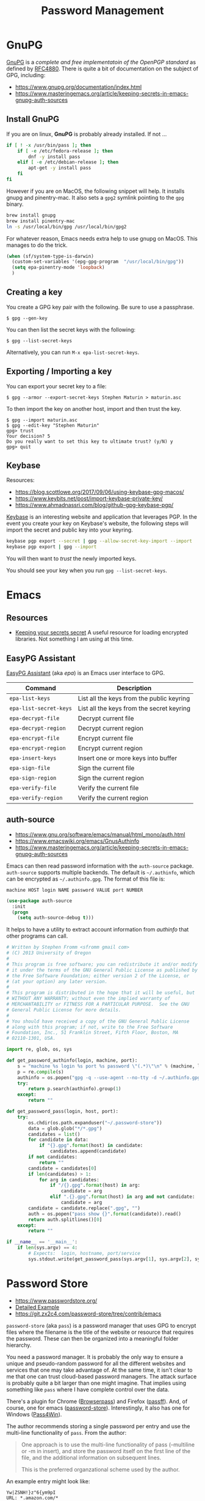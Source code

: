 #+TITLE: Password Management
#+PROPERTY: header-args :tangle ~/.emacs.d/site-lisp/setup-pass.el

* GnuPG

[[https://www.gnupg.org/][GnuPG]] is a /complete and free implementatoin of the OpenPGP standard/ as
defined by [[https://www.ietf.org/rfc/rfc4880.txt][RFC4880]].  There is quite a bit of documentation on the
subject of GPG, including:

- https://www.gnupg.org/documentation/index.html
- https://www.masteringemacs.org/article/keeping-secrets-in-emacs-gnupg-auth-sources

** Install GnuPG

If you are on linux, *GnuPG* is probably already installed.  If not ...

#+BEGIN_SRC sh :tangle no :dir /sudo::
  if [ ! -x /usr/bin/pass ]; then
      if [ -e /etc/fedora-release ]; then
          dnf -y install pass
      elif [ -e /etc/debian-release ]; then
          apt-get -y install pass
      fi
  fi
#+END_SRC

However if you are on MacOS, the following snippet will help.  It
installs gnupg and pinentry-mac.  It also sets a =gpg2= symlink pointing
to the =gpg= binary.

#+BEGIN_SRC sh :tangle no
brew install gnupg
brew install pinentry-mac
ln -s /usr/local/bin/gpg /usr/local/bin/gpg2
#+END_SRC

For whatever reason, Emacs needs extra help to use gnupg on MacOS.  This
manages to do the trick.

#+BEGIN_SRC emacs-lisp
  (when (sf/system-type-is-darwin)
    (custom-set-variables '(epg-gpg-program  "/usr/local/bin/gpg"))
    (setq epa-pinentry-mode 'loopback)
    )
#+END_SRC

** Creating a key

You create a GPG key pair with the following.  Be sure to use a passphrase.

#+BEGIN_EXAMPLE
$ gpg --gen-key
#+END_EXAMPLE

You can then list the secret keys with the following:

#+BEGIN_EXAMPLE
$ gpg --list-secret-keys
#+END_EXAMPLE

Alternatively, you can run =M-x epa-list-secret-keys=.  

** Exporting / Importing a key

You can export your secret key to a file:

#+BEGIN_EXAMPLE
$ gpg --armor --export-secret-keys Stephen Maturin > maturin.asc
#+END_EXAMPLE

To then import the key on another host, import and then trust the key.

#+BEGIN_EXAMPLE
$ gpg --import maturin.asc
$ gpg --edit-key "Stephen Maturin"
gpg> trust
Your decision? 5
Do you really want to set this key to ultimate trust? (y/N) y
gpg> quit
#+END_EXAMPLE

** Keybase

Resources:
- https://blog.scottlowe.org/2017/09/06/using-keybase-gpg-macos/
- https://www.keybits.net/post/import-keybase-private-key/
- https://www.ahmadnassri.com/blog/github-gpg-keybase-pgp/

[[https://keybase.io][Keybase]] is an interesting website and application that leverages PGP.
In the event you create your key on Keybase's website, the following
steps will import the secret and public key into your keyring.

#+BEGIN_SRC sh :tangle no
keybase pgp export --secret | gpg --allow-secret-key-import --import
keybase pgp export | gpg --import
#+END_SRC

You will then want to /trust/ the newly imported keys.

You should see your key when you run =gpg --list-secret-keys=.

* Emacs 

** Resources

- [[http://emacs-fu.blogspot.com/2011/02/keeping-your-secrets-secret.html][Keeping your secrets secret]] A useful resource for loading encrypted
  libraries.  Not something I am using at this time.

** EasyPG Assistant

[[https://www.gnu.org/software/emacs/manual/epa.html][EasyPG Assistant]] (aka /epa/) is an Emacs user interface to GPG.  

| Command                | Description                               |
|------------------------+-------------------------------------------|
| =epa-list-keys=        | List all the keys from the public keyring |
| =epa-list-secret-keys= | List all the keys from the secret keyring |
| =epa-decrypt-file=     | Decrypt current file                      |
| =epa-decrypt-region=   | Decrypt current region                    |
| =epa-encrypt-file=     | Encrypt current file                      |
| =epa-encrypt-region=   | Encrypt current region                    |
| =epa-insert-keys=      | Insert one or more keys into buffer       |
| =epa-sign-file=        | Sign the current file                     |
| =epa-sign-region=      | Sign the current region                   |
| =epa-verify-file=      | Verify the current file                   |
| =epa-verify-region=    | Verify the current region                 |

** auth-source

- https://www.gnu.org/software/emacs/manual/html_mono/auth.html
- https://www.emacswiki.org/emacs/GnusAuthinfo
- https://www.masteringemacs.org/article/keeping-secrets-in-emacs-gnupg-auth-sources

Emacs can then read password information with the =auth-source=
package.  =auth-source= supports multiple backends.  The default is
=~/.authinfo=, which can be encrypted as =~/.authinfo.gpg=.  The format
of this file is:
 
#+BEGIN_EXAMPLE
machine HOST login NAME password VALUE port NUMBER
#+END_EXAMPLE

#+BEGIN_SRC emacs-lisp
(use-package auth-source
  :init
  (progn
    (setq auth-source-debug t)))
#+END_SRC

It helps to have a utility to extract account information from
/authinfo/ that other programs can call.

#+BEGIN_SRC python :tangle ~/bin/auth-source-query.py :shebang #!/usr/bin/python
  # Written by Stephen Fromm <sfromm gmail com>
  # (C) 2013 University of Oregon
  #
  # This program is free software; you can redistribute it and/or modify
  # it under the terms of the GNU General Public License as published by
  # the Free Software Foundation; either version 2 of the License, or
  # (at your option) any later version.
  #
  # This program is distributed in the hope that it will be useful, but
  # WITHOUT ANY WARRANTY; without even the implied warranty of
  # MERCHANTABILITY or FITNESS FOR A PARTICULAR PURPOSE.  See the GNU
  # General Public License for more details.
  #
  # You should have received a copy of the GNU General Public License
  # along with this program; if not, write to the Free Software
  # Foundation, Inc., 51 Franklin Street, Fifth Floor, Boston, MA
  # 02110-1301, USA.

  import re, glob, os, sys

  def get_password_authinfo(login, machine, port):
      s = "machine %s login %s port %s password \"(.*)\"\n" % (machine, login, port)
      p = re.compile(s)
      authinfo = os.popen("gpg -q --use-agent --no-tty -d ~/.authinfo.gpg").read()
      try:
          return p.search(authinfo).group(1)
      except:
          return ""

  def get_password_pass(login, host, port):
      try:
          os.chdir(os.path.expanduser("~/.password-store"))
          data = glob.glob("*/*.gpg")
          candidates = list()
          for candidate in data:
              if "{}.gpg".format(host) in candidate:
                  candidates.append(candidate)
          if not candidates:
              return ""
          candidate = candidates[0]
          if len(candidates) > 1:
              for arg in candidates:
                  if "/{}.gpg".format(host) in arg:
                      candidate = arg
                  elif ".{}.gpg".format(host) in arg and not candidate:
                      candidate = arg
          candidate = candidate.replace(".gpg", "")
          auth = os.popen("pass show {}".format(candidate)).read()
          return auth.splitlines()[0]
      except:
          return ""

  if __name__ == '__main__':
      if len(sys.argv) == 4:
          # Expects:  login, hostname, port/service
          sys.stdout.write(get_password_pass(sys.argv[1], sys.argv[2], sys.argv[3]))
#+END_SRC

* Password Store

- https://www.passwordstore.org/
- [[https://git.zx2c4.com/password-store/about/#EXTENDED%20GIT%20EXAMPLE][Detailed Example]]
- https://git.zx2c4.com/password-store/tree/contrib/emacs

=password-store= (aka =pass=) is a password manager that uses GPG to
encrypt files where the filename is the title of the website or resource
that requires the password.  These can then be organized into a
meaningful folder hierarchy.

You need a password manager.  It is probably the only way to ensure a
unique and pseudo-random password for all the different websites and
services that one may take advantage of.  At the same time, it isn't
clear to me that one can trust cloud-based password managers.  The
attack surface is probably quite a bit larger than one might imagine.
That implies using something like =pass= where I have complete control
over the data.

There's a plugin for Chrome ([[https://github.com/dannyvankooten/browserpass#readme][Browserpass]]) and Firefox ([[https://github.com/nwallace/passff#readme][passff]]).  And, of
course, one for emacs ([[https://git.zx2c4.com/password-store/tree/contrib/emacs][password-store]]).  Interestingly, it also has one
for Windows ([[https://github.com/mbos/Pass4Win#readme][Pass4Win]]).

The author recommends storing a single password per entry and use the
multi-line functionality of =pass=.  From the author:

#+BEGIN_QUOTE
One approach is to use the multi-line functionality of pass (--multiline
or -m in insert), and store the password itself on the first line of the
file, and the additional information on subsequent lines.

This is the preferred organzational scheme used by the author. 
#+END_QUOTE

An example entry might look like:

#+BEGIN_EXAMPLE
Yw|ZSNH!}z"6{ym9pI
URL: *.amazon.com/*
Username: AmazonianChicken@example.com
Secret Question 1: What is your childhood best friend's most bizarre superhero fantasy? Oh god, Amazon, it's too awful to say...
Phone Support PIN #: 84719
#+END_EXAMPLE

First, install =pass= if not already present.

#+BEGIN_SRC sh :dir /sudo:: :results silent :tangle no
  if [ ! -x /usr/bin/pass ]; then
      if [ -e /etc/fedora-release ]; then
          dnf -y install pass
      elif [ -e /etc/debian-release ]; then
          apt-get -y install pass
      fi
  fi
#+END_SRC

Next, create a GPG key for the password store and then initialize.

#+BEGIN_SRC sh :results silent :tangle no
gpg2 --gen-key 
pass init "Password Store"
pass git init
#+END_SRC

** Password Store and Emacs

The following will pull in support for Emacs.

#+BEGIN_SRC emacs-lisp
  (use-package password-store
    :ensure t
    :bind
    ("C-c p" . hydra-password-store/body)
    :config
    (progn
      (setq password-store-password-length 16)
      (with-eval-after-load "hydra"
        (defhydra hydra-password-store ()
          "
  _c_: copy,   _e_: edit,  _n_: new
  _C_: commit, _F_: pull,  _p_: push
  "
          ("c" password-store-copy)
          ("e" password-store-edit)
          ("n" password-store-generate)
          ("C" (lambda () (interactive) (async-shell-command "pass git commit -a -m update")))
          ("F" (lambda () (interactive) (async-shell-command "pass git pull")))
          ("p" (lambda () (interactive) (async-shell-command "pass git push")))
          )
        )
      )
    )
  (use-package auth-password-store
    :after auth-source
    :init
    (progn
      (setq auth-sources '(password-store))))
  (provide 'setup-pass)
#+END_SRC

** Password Store and Firefox

There are a couple extensions that support [[https://www.mozilla.org/en-US/firefox/][Firefox]].  One of those is
[[https://github.com/passff/passff][passff]].  The installation [[https://github.com/passff/passff/blob/master/docs/INSTALLATION.md][documentation]] describes how to install the
host application, something the extension depends on.  There's the
option to pipe something from =curl= into =bash= (yuck) or clone the
repository and install by hand.

#+BEGIN_SRC sh :results silent :tangle no :dir ~/src
git clone https://github.com/passff/passff.git
cd passff/src/host
./install_host_app.sh --local firefox
#+END_SRC

This should install the host application to:
/~/.mozilla/native-messaging-hosts/passff.json/ 

* License

This document is licensed under the GNU Free Documentation License
version 1.3 or later (http://www.gnu.org/copyleft/fdl.html).

#+BEGIN_SRC 
Copyright (C) 2017 Stephen Fromm

Permission is granted to copy, distribute and/or modify this document
under the terms of the GNU Free Documentation License, Version 1.3
or any later version published by the Free Software Foundation;
with no Invariant Sections, no Front-Cover Texts, and no Back-Cover Texts.

Code in this document is free software: you can redistribute it
and/or modify it under the terms of the GNU General Public
License as published by the Free Software Foundation, either
version 3 of the License, or (at your option) any later version.

This code is distributed in the hope that it will be useful,
but WITHOUT ANY WARRANTY; without even the implied warranty of
MERCHANTABILITY or FITNESS FOR A PARTICULAR PURPOSE.  See the
GNU General Public License for more details.
#+END_SRC
